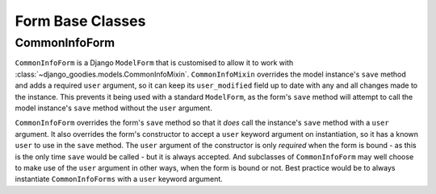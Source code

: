=================
Form Base Classes
=================

.. module:: django_goodies.forms

CommonInfoForm
==============

.. class:: CommonInfoForm(\*args, user=None, \*\*kwargs)

``CommonInfoForm`` is a Django ``ModelForm`` that is customised to allow it to work with :class:`~django_goodies.models.CommonInfoMixin`. ``CommonInfoMixin`` overrides the model instance's ``save`` method and adds a required ``user`` argument, so it can keep its ``user_modified`` field up to date with any and all changes made to the instance. This prevents it being used with a standard ``ModelForm``, as the form's ``save`` method will attempt to call the model instance's ``save`` method without the ``user`` argument.

``CommonInfoForm`` overrides the form's ``save`` method so that it *does* call the instance's ``save`` method with a ``user`` argument. It also overrides the form's constructor to accept a ``user`` keyword argument on instantiation, so it has a known ``user`` to use in the ``save`` method. The ``user`` argument of the constructor is only *required* when the form is bound - as this is the only time ``save`` would be called - but it is always accepted. And subclasses of ``CommonInfoForm`` may well choose to make use of the ``user`` argument in other ways, when the form is bound or not. Best practice would be to always instantiate ``CommonInfoForms`` with a ``user`` keyword argument.
